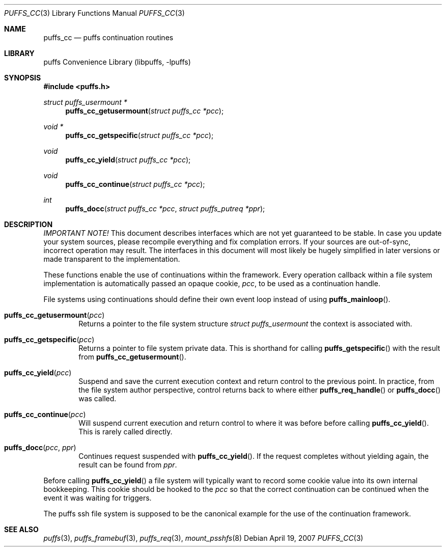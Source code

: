 .\"	$NetBSD: puffs_cc.3,v 1.6 2007/05/06 13:56:16 pooka Exp $
.\"
.\" Copyright (c) 2007 Antti Kantee.  All rights reserved.
.\"
.\" Redistribution and use in source and binary forms, with or without
.\" modification, are permitted provided that the following conditions
.\" are met:
.\" 1. Redistributions of source code must retain the above copyright
.\"    notice, this list of conditions and the following disclaimer.
.\" 2. Redistributions in binary form must reproduce the above copyright
.\"    notice, this list of conditions and the following disclaimer in the
.\"    documentation and/or other materials provided with the distribution.
.\"
.\" THIS SOFTWARE IS PROVIDED BY THE AUTHOR AND CONTRIBUTORS ``AS IS'' AND
.\" ANY EXPRESS OR IMPLIED WARRANTIES, INCLUDING, BUT NOT LIMITED TO, THE
.\" IMPLIED WARRANTIES OF MERCHANTABILITY AND FITNESS FOR A PARTICULAR PURPOSE
.\" ARE DISCLAIMED.  IN NO EVENT SHALL THE AUTHOR OR CONTRIBUTORS BE LIABLE
.\" FOR ANY DIRECT, INDIRECT, INCIDENTAL, SPECIAL, EXEMPLARY, OR CONSEQUENTIAL
.\" DAMAGES (INCLUDING, BUT NOT LIMITED TO, PROCUREMENT OF SUBSTITUTE GOODS
.\" OR SERVICES; LOSS OF USE, DATA, OR PROFITS; OR BUSINESS INTERRUPTION)
.\" HOWEVER CAUSED AND ON ANY THEORY OF LIABILITY, WHETHER IN CONTRACT, STRICT
.\" LIABILITY, OR TORT (INCLUDING NEGLIGENCE OR OTHERWISE) ARISING IN ANY WAY
.\" OUT OF THE USE OF THIS SOFTWARE, EVEN IF ADVISED OF THE POSSIBILITY OF
.\" SUCH DAMAGE.
.\"
.Dd April 19, 2007
.Dt PUFFS_CC 3
.Os
.Sh NAME
.Nm puffs_cc
.Nd puffs continuation routines
.Sh LIBRARY
.Lb libpuffs
.Sh SYNOPSIS
.In puffs.h
.Ft struct puffs_usermount *
.Fn puffs_cc_getusermount "struct puffs_cc *pcc"
.Ft void *
.Fn puffs_cc_getspecific "struct puffs_cc *pcc"
.Ft void
.Fn puffs_cc_yield "struct puffs_cc *pcc"
.Ft void
.Fn puffs_cc_continue "struct puffs_cc *pcc"
.Ft int
.Fn puffs_docc "struct puffs_cc *pcc" "struct puffs_putreq *ppr"
.Sh DESCRIPTION
.Em IMPORTANT NOTE!
This document describes interfaces which are not yet guaranteed to be
stable.
In case you update your system sources, please recompile everything
and fix complation errors.
If your sources are out-of-sync, incorrect operation may result.
The interfaces in this document will most likely be hugely simplified
in later versions or made transparent to the implementation.
.Pp
These functions enable the use of continuations within the framework.
Every operation callback within a file system implementation is
automatically passed an opaque cookie,
.Va pcc ,
to be used as a continuation handle.
.Pp
File systems using continuations should define their own event loop
instead of using
.Fn puffs_mainloop .
.Pp
.Bl -tag -width xxxx
.It Fn puffs_cc_getusermount "pcc"
Returns a pointer to the file system structure
.Va struct puffs_usermount
the context is associated with.
.It Fn puffs_cc_getspecific "pcc"
Returns a pointer to file system private data.
This is shorthand for
calling
.Fn puffs_getspecific
with the result from
.Fn puffs_cc_getusermount .
.It Fn puffs_cc_yield "pcc"
Suspend and save the current execution context and return control
to the previous point.
In practice, from the file system author perspective, control returns
back to where either
.Fn puffs_req_handle
or
.Fn puffs_docc
was called.
.It Fn puffs_cc_continue pcc
Will suspend current execution and return control to where it was
before before calling
.Fn puffs_cc_yield .
This is rarely called directly.
.It Fn puffs_docc "pcc" "ppr"
Continues request suspended with
.Fn puffs_cc_yield .
If the request completes without yielding again, the result can be
found from
.Fa ppr .
.El
.Pp
Before calling
.Fn puffs_cc_yield
a file system will typically want to record some cookie value into its
own internal bookkeeping.
This cookie should be hooked to the
.Va pcc
so that the correct continuation can be continued when the event it
was waiting for triggers.
.Pp
The puffs ssh file system is supposed to be the canonical example
for the use of the continuation framework.
.Sh SEE ALSO
.Xr puffs 3 ,
.Xr puffs_framebuf 3 ,
.Xr puffs_req 3 ,
.Xr mount_psshfs 8

